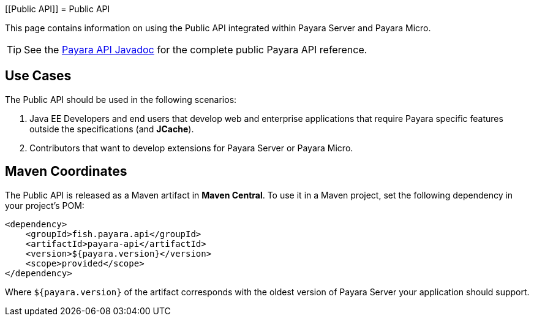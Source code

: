 :ordinal: 900
[[Public API]]
= Public API

This page contains information on using the Public API integrated within Payara Server and Payara Micro.

TIP: See the http://javadoc.io/doc/fish.payara.api/payara-api[Payara API Javadoc] for the complete public Payara API reference. 

[[use-cases]]
== Use Cases

The Public API should be used in the following scenarios:

. Java EE Developers and end users that develop web and enterprise applications that require Payara specific features outside the specifications (and *JCache*).
. Contributors that want to develop extensions for Payara Server or Payara Micro.

[[maven-coordinates]]
== Maven Coordinates

The Public API is released as a Maven artifact in *Maven Central*. To use it in a Maven project, set the following dependency in your project's POM:

[source, xml]
----
<dependency>
    <groupId>fish.payara.api</groupId>
    <artifactId>payara-api</artifactId>
    <version>${payara.version}</version>
    <scope>provided</scope>
</dependency>
----

Where `${payara.version}` of the artifact corresponds with the oldest version of Payara Server your application should support.